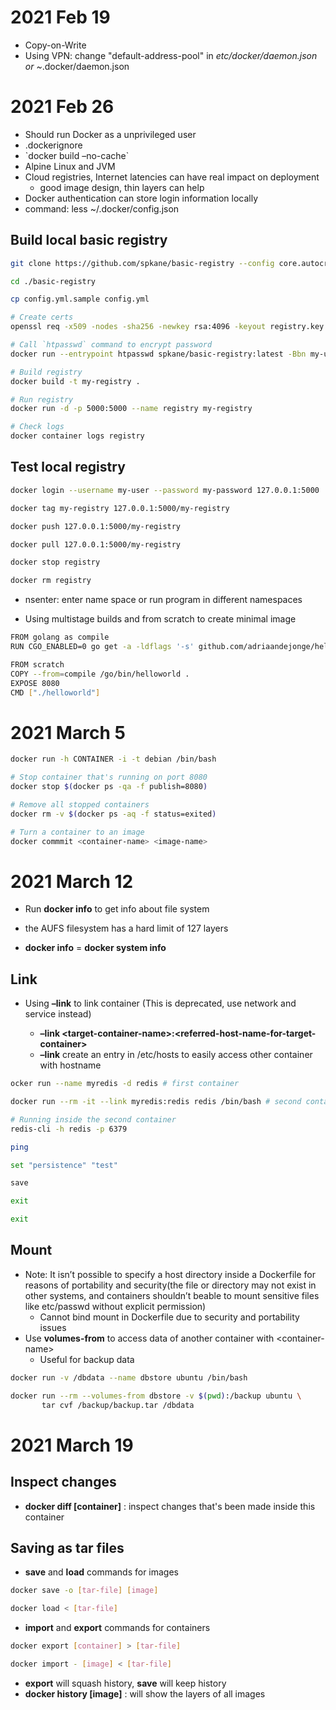* 2021 Feb 19
  - Copy-on-Write
  - Using VPN: change "default-address-pool" in /etc/docker/daemon.json or ~/.docker/daemon.json

* 2021 Feb 26
  - Should run Docker as a unprivileged user
  - .dockerignore
  - `docker build --no-cache`
  - Alpine Linux and JVM
  - Cloud registries, Internet latencies can have real impact on deployment
    - good image design, thin layers can help
  - Docker authentication can store login information locally
  - command: less ~/.docker/config.json

** Build local basic registry
   #+BEGIN_SRC sh
     git clone https://github.com/spkane/basic-registry --config core.autocrlf=input

     cd ./basic-registry

     cp config.yml.sample config.yml

     # Create certs
     openssl req -x509 -nodes -sha256 -newkey rsa:4096 -keyout registry.key -out registry.crt -days 14 -subj '/C=US'

     # Call `htpasswd` command to encrypt password
     docker run --entrypoint htpasswd spkane/basic-registry:latest -Bbn my-user my-password > htpasswd

     # Build registry
     docker build -t my-registry .

     # Run registry
     docker run -d -p 5000:5000 --name registry my-registry

     # Check logs
     docker container logs registry
   #+END_SRC

** Test local registry

   #+BEGIN_SRC sh
     docker login --username my-user --password my-password 127.0.0.1:5000

     docker tag my-registry 127.0.0.1:5000/my-registry

     docker push 127.0.0.1:5000/my-registry

     docker pull 127.0.0.1:5000/my-registry

     docker stop registry

     docker rm registry
   #+END_SRC

   - nsenter: enter name space or run program in different namespaces

   - Using multistage builds and from scratch to create minimal image

   #+BEGIN_SRC sh
     FROM golang as compile
     RUN CGO_ENABLED=0 go get -a -ldflags '-s' github.com/adriaandejonge/helloworld

     FROM scratch
     COPY --from=compile /go/bin/helloworld .
     EXPOSE 8080
     CMD ["./helloworld"]
   #+END_SRC

* 2021 March 5

  #+BEGIN_SRC sh
    docker run -h CONTAINER -i -t debian /bin/bash

    # Stop container that's running on port 8080
    docker stop $(docker ps -qa -f publish=8080)

    # Remove all stopped containers
    docker rm -v $(docker ps -aq -f status=exited)
  #+END_SRC

  #+BEGIN_SRC sh
    # Turn a container to an image
    docker commmit <container-name> <image-name>
  #+END_SRC

* 2021 March 12

  - Run *docker info* to get info about file system

  - the AUFS filesystem has a hard limit of 127 layers

  - *docker info* = *docker system info*

** Link

   - Using *--link* to link container (This is deprecated, use network and service instead)

     - *--link <target-container-name>:<referred-host-name-for-target-container>*
     - *--link* create an entry in /etc/hosts to easily access other container with hostname

   #+BEGIN_SRC sh
     ocker run --name myredis -d redis # first container

     docker run --rm -it --link myredis:redis redis /bin/bash # second container

     # Running inside the second container
     redis-cli -h redis -p 6379

     ping

     set "persistence" "test"

     save

     exit

     exit
   #+END_SRC

** Mount

   - Note: It isn’t possible to specify a host directory inside a Dockerfile for reasons of portability and security(the file or directory may not exist in other systems, and containers shouldn’t beable to mount sensitive files like etc/passwd without explicit permission)
     - Cannot bind mount in Dockerfile due to security and portability issues

   - Use *volumes-from* to access data of another container with <container-name>
     - Useful for backup data

   #+BEGIN_SRC sh
  docker run -v /dbdata --name dbstore ubuntu /bin/bash

  docker run --rm --volumes-from dbstore -v $(pwd):/backup ubuntu \
         tar cvf /backup/backup.tar /dbdata
   #+END_SRC

* 2021 March 19

** Inspect changes

   - *docker diff [container]* : inspect changes that's been made inside this container

** Saving as tar files

   - *save* and *load* commands for images

   #+BEGIN_SRC sh
     docker save -o [tar-file] [image]

     docker load < [tar-file]
   #+END_SRC

   - *import* and *export* commands for containers

   #+BEGIN_SRC sh
     docker export [container] > [tar-file]

     docker import - [image] < [tar-file]
   #+END_SRC

   - *export* will squash history, *save* will keep history
   - *docker history [image]* : will show the layers of all images

